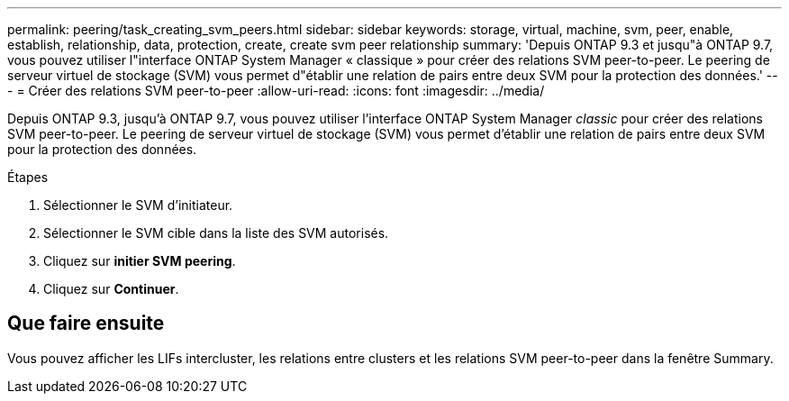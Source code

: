 ---
permalink: peering/task_creating_svm_peers.html 
sidebar: sidebar 
keywords: storage, virtual, machine, svm, peer, enable, establish, relationship, data, protection, create, create svm peer relationship 
summary: 'Depuis ONTAP 9.3 et jusqu"à ONTAP 9.7, vous pouvez utiliser l"interface ONTAP System Manager « classique » pour créer des relations SVM peer-to-peer. Le peering de serveur virtuel de stockage (SVM) vous permet d"établir une relation de pairs entre deux SVM pour la protection des données.' 
---
= Créer des relations SVM peer-to-peer
:allow-uri-read: 
:icons: font
:imagesdir: ../media/


[role="lead"]
Depuis ONTAP 9.3, jusqu'à ONTAP 9.7, vous pouvez utiliser l'interface ONTAP System Manager _classic_ pour créer des relations SVM peer-to-peer. Le peering de serveur virtuel de stockage (SVM) vous permet d'établir une relation de pairs entre deux SVM pour la protection des données.

.Étapes
. Sélectionner le SVM d'initiateur.
. Sélectionner le SVM cible dans la liste des SVM autorisés.
. Cliquez sur *initier SVM peering*.
. Cliquez sur *Continuer*.




== Que faire ensuite

Vous pouvez afficher les LIFs intercluster, les relations entre clusters et les relations SVM peer-to-peer dans la fenêtre Summary.
